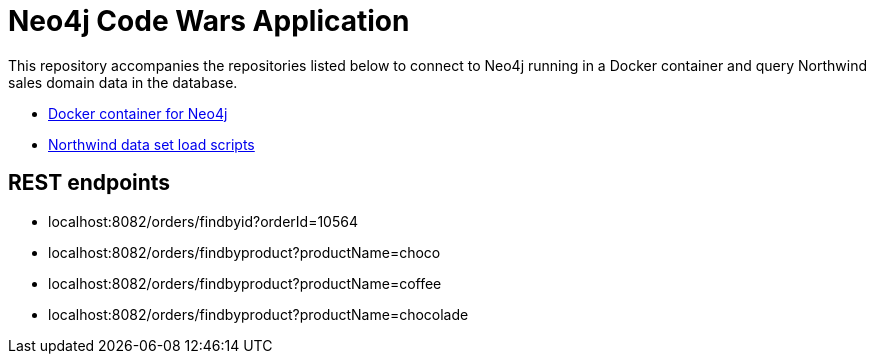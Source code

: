 = Neo4j Code Wars Application

This repository accompanies the repositories listed below to connect to Neo4j running in a Docker container and query Northwind sales domain data in the database.

* https://github.com/JMHReif/docker-neo4j[Docker container for Neo4j^]
* https://github.com/JMHReif/code-wars-import-data-scripts[Northwind data set load scripts^]

== REST endpoints

* localhost:8082/orders/findbyid?orderId=10564
* localhost:8082/orders/findbyproduct?productName=choco
* localhost:8082/orders/findbyproduct?productName=coffee
* localhost:8082/orders/findbyproduct?productName=chocolade